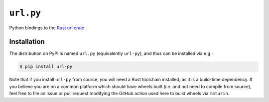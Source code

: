 ==========
``url.py``
==========

|PyPI| |Pythons| |CI|

.. |PyPI| image:: https://img.shields.io/pypi/v/url-py.svg
  :alt: PyPI version
  :target: https://pypi.org/project/url-py/

.. |Pythons| image:: https://img.shields.io/pypi/pyversions/url-py.svg
  :alt: Supported Python versions
  :target: https://pypi.org/project/url-py/

.. |CI| image:: https://github.com/crate-py/url/workflows/CI/badge.svg
  :alt: Build status
  :target: https://github.com/crate-py/url/actions?query=workflow%3ACI


Python bindings to the `Rust url crate <https://docs.rs/url/>`_.

Installation
------------

The distribution on PyPI is named ``url.py`` (equivalently ``url-py``), and thus can be installed via e.g.:

.. code:: sh

    $ pip install url-py

Note that if you install ``url-py`` from source, you will need a Rust toolchain installed, as it is a build-time dependency.
If you believe you are on a common platform which should have wheels built (i.e. and not need to compile from source), feel free to file an issue or pull request modifying the GitHub action used here to build wheels via ``maturin``.

